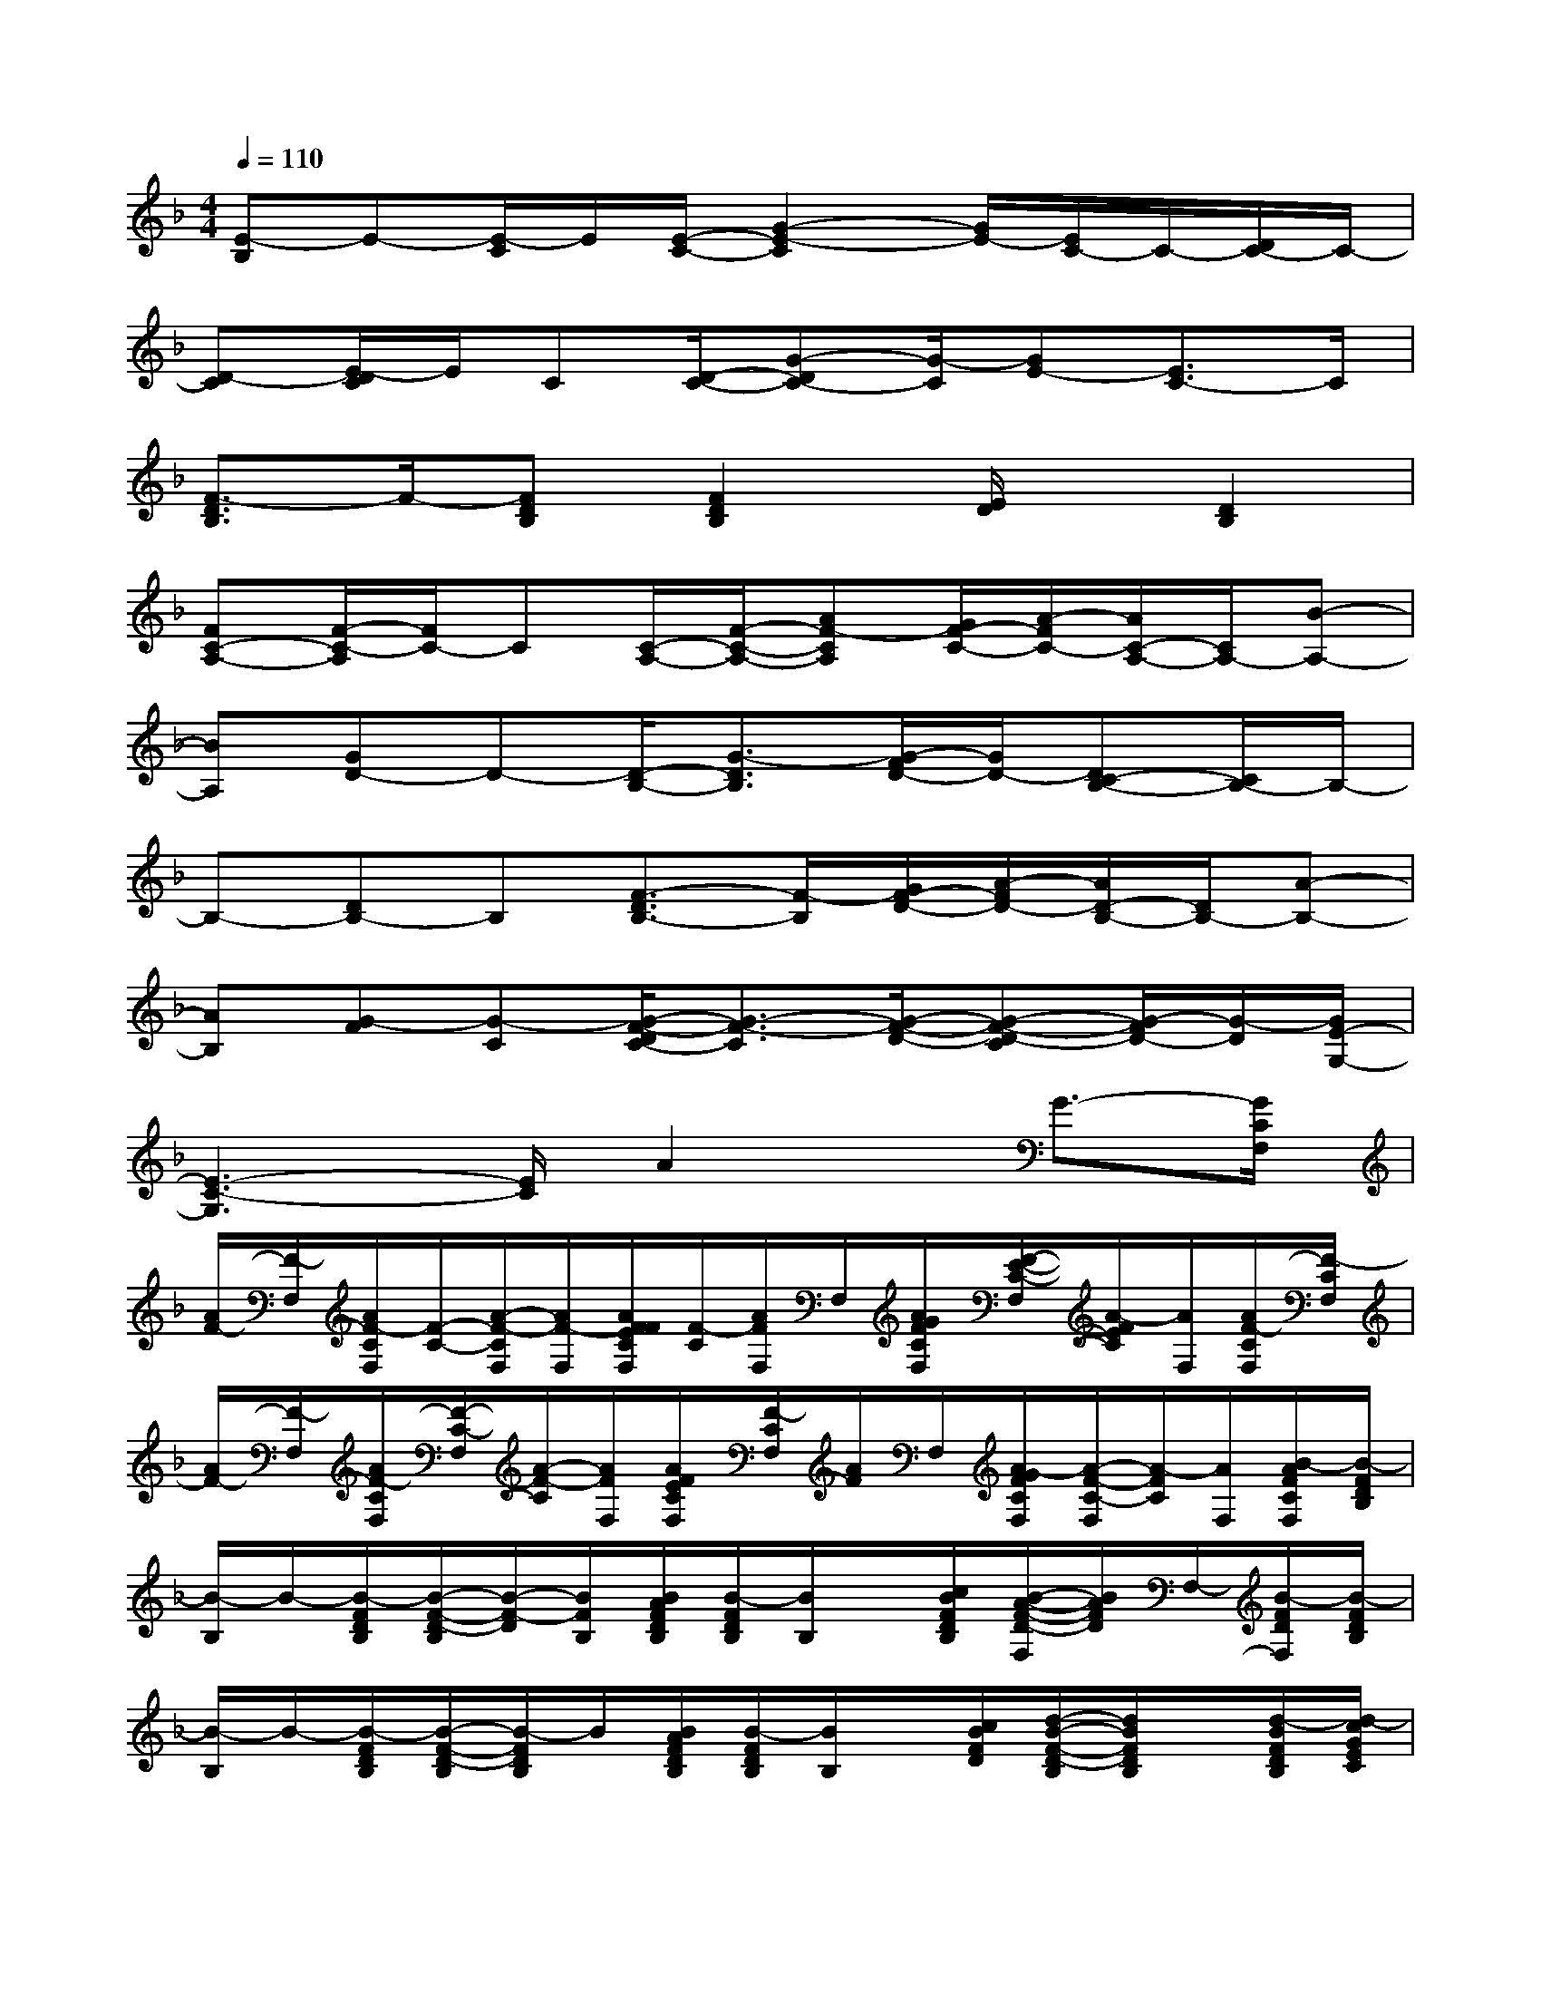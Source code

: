 X:1
T:
M:4/4
L:1/8
Q:1/4=110
K:F%1flats
V:1
[E-B,]E-[E/2-C/2]E/2[E/2-C/2-][G2-E2-C2][G/2E/2-][E/2C/2-]C/2-[D/2C/2-]C/2-|
[D-C][E/2-D/2C/2]E/2C[D/2-C/2-][G-DC-][G/2-C/2][GE-][E3/2C3/2-]C/2|
[F3/2-D3/2B,3/2]F/2-[FDB,][F2D2B,2][E/2D/2]x/2[D2B,2]|
[FC-A,-][F/2-C/2-A,/2][F/2C/2-]C[C/2-A,/2-][F/2-C/2-A,/2-][AF-CA,][G/2F/2-C/2-][A/2-F/2C/2-][A/2C/2-A,/2-][C/2A,/2-][B-A,-]|
[BA,][GD-]D-[D/2-B,/2-][G3/2-D3/2B,3/2][G/2-F/2D/2-][G/2D/2-][DC-B,-][C/2B,/2-]B,/2-|
B,-[DB,-]B,[F3/2-D3/2B,3/2-][F/2-B,/2][G/2F/2-D/2-][A/2-F/2D/2-][A/2D/2-B,/2-][D/2B,/2-][A-B,-]|
[AB,][G-F][G-C][G/2-F/2-D/2C/2-][G3/2-F3/2-C3/2][G/2-F/2-D/2-][G-F-D-C][G/2-F/2D/2-][G/2-D/2][G/2E/2-G,/2-]|
[E3-C3-G,3][E/2C/2]A2x/2G3/2-[G/2C/2F,/2]|
[A/2F/2-][F/2-F,/2][A/2F/2-C/2F,/2][F/2-C/2-][A/2-F/2-C/2F,/2][A/2F/2-F,/2][A/2F/2F/2E/2C/2F,/2][F/2-C/2][A/2F/2F,/2]F,/2[A/2G/2F/2C/2F,/2][F/2-E/2-C/2-F,/2][A/2-F/2E/2C/2][A/2F,/2][A/2F/2-C/2F,/2][F/2-C/2F,/2]|
[A/2F/2-][F/2-F,/2][A/2F/2-C/2F,/2][F/2-C/2-F,/2][A/2-F/2-C/2][A/2F/2F,/2][A/2F/2E/2C/2F,/2][F/2-C/2F,/2][A/2F/2]F,/2[A/2-G/2F/2C/2F,/2][A/2-F/2-C/2-F,/2][A/2-F/2C/2][A/2F,/2][B/2-A/2F/2C/2F,/2][B/2-F/2D/2B,/2]|
[B/2-B,/2]B/2-[B/2-F/2D/2B,/2][B/2-F/2-D/2-B,/2][B/2-F/2-D/2][B/2F/2B,/2][B/2A/2F/2D/2B,/2][B/2-F/2D/2B,/2][B/2B,/2]x/2[c/2B/2F/2D/2B,/2][B/2-A/2-F/2-D/2-F,/2][B/2A/2F/2D/2]F,/2-[B/2-F/2D/2F,/2][B/2-F/2D/2B,/2]|
[B/2-B,/2]B/2-[B/2-F/2D/2B,/2][B/2-F/2-D/2-B,/2][B/2-F/2D/2B,/2]B/2[B/2A/2F/2D/2B,/2][B/2-F/2D/2B,/2][B/2B,/2]x/2[c/2B/2F/2D/2][d/2-B/2-F/2-D/2-B,/2][d/2B/2F/2D/2B,/2]x/2[d/2-B/2F/2D/2B,/2][d/2-c/2G/2E/2C/2]|
[d/2C/2]x/2[c/2-G/2E/2C/2][c/2-G/2-E/2-C/2][c/2-G/2-E/2C/2][c/2G/2-][c/2G/2E/2C/2][c/2G/2-E/2C/2][G/2C/2]x/2[c/2A/2G/2E/2C/2][c/2-B/2-G/2-E/2-C/2][c/2B/2G/2E/2C/2]x/2[c/2B/2-G/2E/2C/2][B/2-A/2F/2C/2F,/2]|
[B/2F,/2]A/2-[A/2-F/2C/2F,/2][A/2-F/2-C/2-F,/2][A/2F/2C/2F,/2]x/2[A/2F/2C/2F,/2][A/2-F/2C/2F,/2][A/2F,/2]G/2[A/2F/2-C/2F,/2][A/2-F/2-C/2-F,/2][A/2F/2-C/2F,/2]F/2[A/2G/2-F/2C/2F,/2][=B/2G/2-D/2G,/2]|
[G/2G,/2]D/2-[=B/2G/2D/2-G,/2][=B/2-G/2-D/2-G,/2][=B/2G/2D/2G,/2]x/2[=B/2G/2D/2G,/2][=B/2G/2D/2-G,/2][D/2-G,/2]D/2[=B/2G/2E/2D/2G,/2][=B/2-G/2-F/2-D/2-G,/2][=B/2G/2F/2-D/2G,/2]F/2[=B/2G/2E/2-D/2G,/2][_B/2G/2E/2-G,/2]|
[E/2-G,/2]E/2-[B/2G/2E/2-C/2][B/2-G/2-E/2-G,/2][B/2G/2-E/2G,/2][G/2D/2][B/2G/2E/2C/2G,/2][B/2A/2-G/2E/2C/2-G,/2][A/2-C/2-G,/2][A/2-C/2-][B/2A/2G/2E/2C/2G,/2][B/2-G/2-E/2-B,/2-G,/2][B/2G/2-E/2B,/2-G,/2][G/2-B,/2][B/2G/2E/2G,/2][A/2F/2-C/2F,/2]